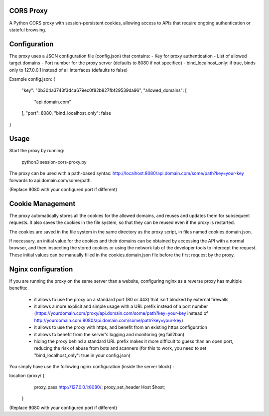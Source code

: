 CORS Proxy
==========

A Python CORS proxy with session-persistent cookies, allowing access to APIs that require
ongoing authentication or stateful browsing.

Configuration
=============

The proxy uses a JSON configuration file (config.json) that contains:
- Key for proxy authentication
- List of allowed target domains
- Port number for the proxy server (defaults to 8080 if not specified)
- bind_localhost_only: if true, binds only to 127.0.0.1 instead of all interfaces (defaults to false)

Example config.json:
{
  "key": "0b304a3743f3d4a679ec0f82b827fbf29539da96",
  "allowed_domains": [
    "api.domain.com"
  ],
  "port": 8080,
  "bind_localhost_only": false
}

Usage
=====

Start the proxy by running:

    python3 session-cors-proxy.py

The proxy can be used with a path-based syntax:
http://localhost:8080/api.domain.com/some/path?key=your-key
forwards to api.domain.com/some/path.

(Replace 8080 with your configured port if different)

Cookie Management
=================

The proxy automatically stores all the cookies for the allowed domains,
and reuses and updates them for subsequent requests. It also saves the cookies in the file system,
so that they can be reused even if the proxy is restarted.

The cookies are saved in the file system in the same directory as the proxy script,
in files named cookies.domain.json.

If necessary, an initial value for the cookies and their domains can be obtained by accessing the API with a normal browser,
and then inspecting the stored cookies or using the network tab of the developer tools to intercept the request.
These initial values can be manually filled in the cookies.domain.json file before the first request by the proxy.

Nginx configuration
===================

If you are running the proxy on the same server than a website, configuring nginx as a reverse proxy has
multiple benefits:

  * it allows to use the proxy on a standard port (80 or 443) that isn't blocked by external firewalls
  * it allows a more explicit and simple usage with a URL prefix instead of a port number
    (https://yourdomain.com/proxy/api.domain.com/some/path?key=your-key instead of http://yourdomain.com:8080/api.domain.com/some/path?key=your-key)
  * it allows to use the proxy with https, and benefit from an existing https configuration
  * it allows to benefit from the server's logging and monitoring (eg fail2ban)
  * hiding the proxy behind a standard URL prefix makes it more difficult to guess than an open port,
    reducing the risk of abuse from bots and scanners (for this to work, you need to set "bind_localhost_only": true in your config.json)

You simply have use the following nginx configuration (inside the server block) :

location /proxy/ {
        proxy_pass http://127.0.0.1:8080/;
        proxy_set_header Host $host;
    }

(Replace 8080 with your configured port if different)
